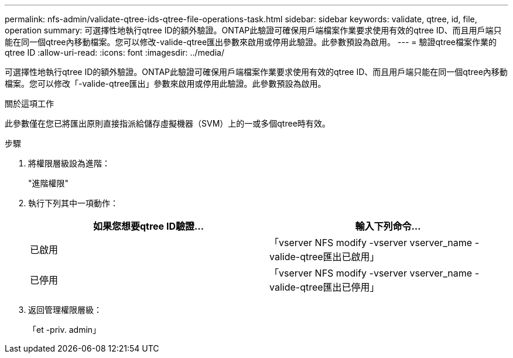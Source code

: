 ---
permalink: nfs-admin/validate-qtree-ids-qtree-file-operations-task.html 
sidebar: sidebar 
keywords: validate, qtree, id, file, operation 
summary: 可選擇性地執行qtree ID的額外驗證。ONTAP此驗證可確保用戶端檔案作業要求使用有效的qtree ID、而且用戶端只能在同一個qtree內移動檔案。您可以修改-valide-qtree匯出參數來啟用或停用此驗證。此參數預設為啟用。 
---
= 驗證qtree檔案作業的qtree ID
:allow-uri-read: 
:icons: font
:imagesdir: ../media/


[role="lead"]
可選擇性地執行qtree ID的額外驗證。ONTAP此驗證可確保用戶端檔案作業要求使用有效的qtree ID、而且用戶端只能在同一個qtree內移動檔案。您可以修改「-valide-qtree匯出」參數來啟用或停用此驗證。此參數預設為啟用。

.關於這項工作
此參數僅在您已將匯出原則直接指派給儲存虛擬機器（SVM）上的一或多個qtree時有效。

.步驟
. 將權限層級設為進階：
+
"進階權限"

. 執行下列其中一項動作：
+
[cols="2*"]
|===
| 如果您想要qtree ID驗證... | 輸入下列命令... 


 a| 
已啟用
 a| 
「vserver NFS modify -vserver vserver_name -valide-qtree匯出已啟用」



 a| 
已停用
 a| 
「vserver NFS modify -vserver vserver_name -valide-qtree匯出已停用」

|===
. 返回管理權限層級：
+
「et -priv. admin」


